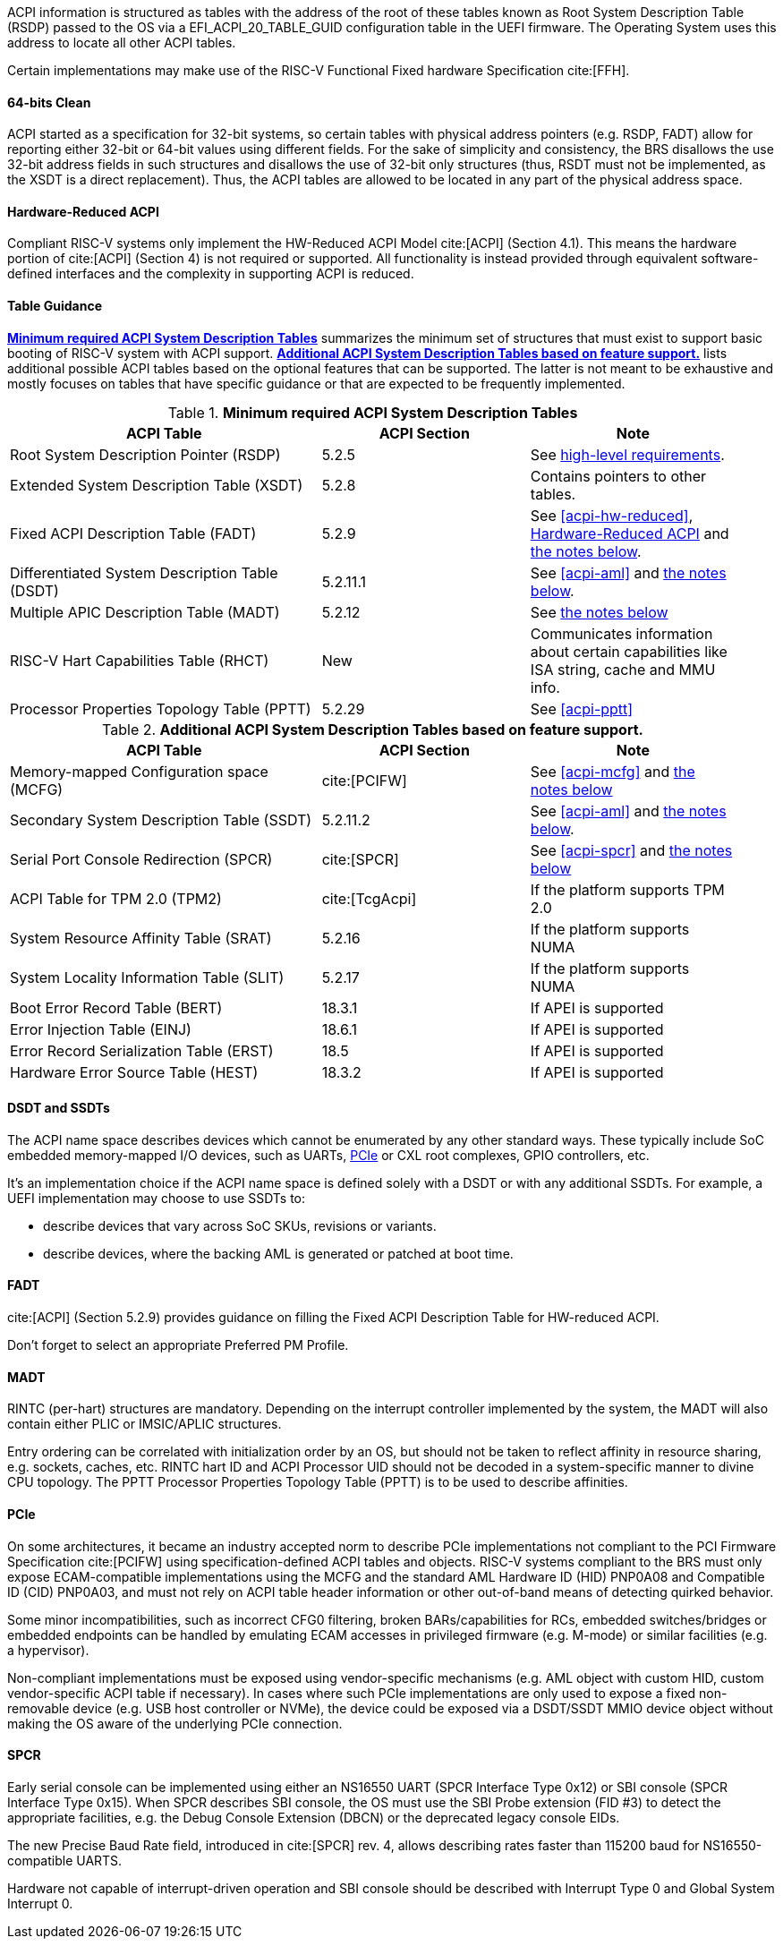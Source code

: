 ACPI information is structured as tables with the address of the root of these
tables known as Root System Description Table (RSDP) passed to the OS
via a EFI_ACPI_20_TABLE_GUID configuration table in the UEFI firmware.
The Operating System uses this address to locate all other ACPI tables.

Certain implementations may make use of the RISC-V Functional Fixed hardware Specification cite:[FFH].

[[acpi-guidance-64bit-clean]]
==== 64-bits Clean

ACPI started as a specification for 32-bit systems,
so certain tables with physical address pointers (e.g. RSDP, FADT) allow for reporting
either 32-bit or 64-bit values using different fields. For the sake of simplicity
and consistency, the BRS disallows the use 32-bit address fields in such structures
and disallows the use of 32-bit only structures (thus, RSDT must not be implemented,
as the XSDT is a direct replacement). Thus, the ACPI tables are allowed to be
located in any part of the physical address space.

[[acpi-guidance-hw-reduced]]
==== Hardware-Reduced ACPI

Compliant RISC-V systems only implement the HW-Reduced ACPI Model cite:[ACPI] (Section 4.1).
This means the hardware portion of cite:[ACPI] (Section 4) is not required or
supported. All functionality is instead provided through equivalent
software-defined interfaces and the complexity in supporting ACPI is reduced.

==== Table Guidance
<<acpi-guidance-tab-min>> summarizes the minimum set of structures
that must exist to support basic booting of RISC-V system with ACPI
support. <<acpi-guidance-tab-opt>> lists additional possible ACPI
tables based on the optional features that can be supported. The
latter is not meant to be exhaustive and mostly focuses on tables that
have specific guidance or that are expected to be frequently
implemented.

.*Minimum required ACPI System Description Tables*
[[acpi-guidance-tab-min]]
[cols="3,2,2", width=95%, align="center", options="header"]
|===
|ACPI Table                                    |ACPI Section|Note
|Root System Description Pointer (RSDP)        |5.2.5      | See <<acpi-64bit-clean, high-level requirements>>.
|Extended System Description Table (XSDT)      |5.2.8      | Contains pointers to other tables.
|Fixed ACPI Description Table (FADT)           |5.2.9      | See <<acpi-hw-reduced>>, <<acpi-guidance-hw-reduced>> and <<acpi-guidance-fadt, the notes below>>.
|Differentiated System Description Table (DSDT)|5.2.11.1   | See <<acpi-aml>> and <<acpi-guidance-aml, the notes below>>.
|Multiple APIC Description Table (MADT)        |5.2.12     | See <<acpi-guidance-madt, the notes below>>
|RISC-V Hart Capabilities Table (RHCT)         |New        | Communicates
information about certain capabilities like ISA string, cache and MMU info.
|Processor Properties Topology Table (PPTT)    |5.2.29     | See <<acpi-pptt>>
|===

// Add RIMT for IOMMU here.

.*Additional ACPI System Description Tables based on feature support.*
[[acpi-guidance-tab-opt]]
[cols="3,2,2", width=95%, align="center", options="header"]
|===
|ACPI Table                                    |ACPI Section  |Note
|Memory-mapped Configuration space (MCFG)      |cite:[PCIFW]  |See <<acpi-mcfg>> and <<acpi-guidance-pcie, the notes below>>
|Secondary System Description Table (SSDT)     |5.2.11.2      |See <<acpi-aml>> and <<acpi-guidance-aml, the notes below>>.
|Serial Port Console Redirection (SPCR)        |cite:[SPCR]   |See <<acpi-spcr>> and <<acpi-guidance-spcr, the notes below>>
|ACPI Table for TPM 2.0 (TPM2)                 |cite:[TcgAcpi]|If the platform supports TPM 2.0
|System Resource Affinity Table (SRAT)         |5.2.16        |If the platform supports NUMA
|System Locality Information Table (SLIT)      |5.2.17        |If the platform supports NUMA
|Boot Error Record Table (BERT)                |18.3.1        |If APEI is supported
|Error Injection Table (EINJ)                  |18.6.1        |If APEI is supported
|Error Record Serialization Table (ERST)       |18.5          |If APEI is supported
|Hardware Error Source Table (HEST)            |18.3.2        |If APEI is supported
|===

[[acpi-guidance-aml]]
==== DSDT and SSDTs

The ACPI name space describes devices which cannot be enumerated by any other standard ways. These typically include SoC embedded memory-mapped I/O devices, such as UARTs, <<acpi-guidance-pcie, PCIe>> or CXL root complexes, GPIO controllers, etc.

It's an implementation choice if the ACPI name space is defined solely with a DSDT or with any additional SSDTs. For example, a UEFI implementation
may choose to use SSDTs to:

* describe devices that vary across SoC SKUs, revisions or variants.
* describe devices, where the backing AML is generated or patched at boot time.

// Provide guidance here for converting existing device tree node definitions to ACPI.

// Provide guidance here for describing NS16550-compatible UARTs.

// Provide guidance here for PCIe RCs, perhaps leverage some of https://www.infradead.org/~mchehab/rst_conversion/PCI/acpi-info.html

[[acpi-guidance-fadt]]
==== FADT

cite:[ACPI] (Section 5.2.9) provides guidance on filling the
Fixed ACPI Description Table for HW-reduced ACPI.

Don't forget to select an appropriate Preferred PM Profile.

[[acpi-guidance-madt]]
==== MADT

RINTC (per-hart) structures are mandatory. Depending on the interrupt controller implemented by the system, the MADT will also contain either PLIC or IMSIC/APLIC structures.

Entry ordering can be correlated with initialization order by an OS, but
should not be taken to reflect affinity in resource sharing,
e.g. sockets, caches, etc. RINTC hart ID and ACPI Processor UID should
not be decoded in a system-specific manner to divine CPU topology.
The PPTT Processor Properties Topology Table (PPTT) is to be used to
describe affinities.

[[acpi-guidance-pcie]]
==== PCIe

On some architectures, it became an industry accepted norm to describe PCIe implementations not compliant to the PCI Firmware Specification cite:[PCIFW]
using specification-defined ACPI tables and objects. RISC-V systems compliant to the BRS must only expose ECAM-compatible implementations using the
MCFG and the standard AML Hardware ID (HID) PNP0A08 and Compatible ID (CID) PNP0A03, and must not rely on ACPI table header information or other out-of-band
means of detecting quirked behavior.

Some minor incompatibilities, such as incorrect CFG0 filtering, broken BARs/capabilities for RCs, embedded switches/bridges
or embedded endpoints can be handled by emulating ECAM accesses in privileged firmware (e.g. M-mode) or similar facilities (e.g. a hypervisor).

Non-compliant implementations must be exposed using vendor-specific mechanisms (e.g. AML object with custom HID, custom vendor-specific ACPI table if necessary).
In cases where such PCIe implementations are only used to expose a fixed non-removable device (e.g. USB host controller or NVMe), the device could be exposed via
a DSDT/SSDT MMIO device object without making the OS aware of the underlying PCIe connection.

// Provide guidance here on AML object used, including interrupt routing, why I/O space is not included.

[[acpi-guidance-spcr]]
==== SPCR

Early serial console can be implemented using either an NS16550 UART (SPCR Interface Type 0x12) or
SBI console (SPCR Interface Type 0x15). When SPCR describes SBI console, the OS must use
the SBI Probe extension (FID #3) to detect the appropriate facilities, e.g. the Debug Console Extension
(DBCN) or the deprecated legacy console EIDs.

The new Precise Baud Rate field, introduced in cite:[SPCR] rev. 4, allows describing rates faster
than 115200 baud for NS16550-compatible UARTS.

Hardware not capable of interrupt-driven operation and SBI console should be described with
Interrupt Type 0 and Global System Interrupt 0.
